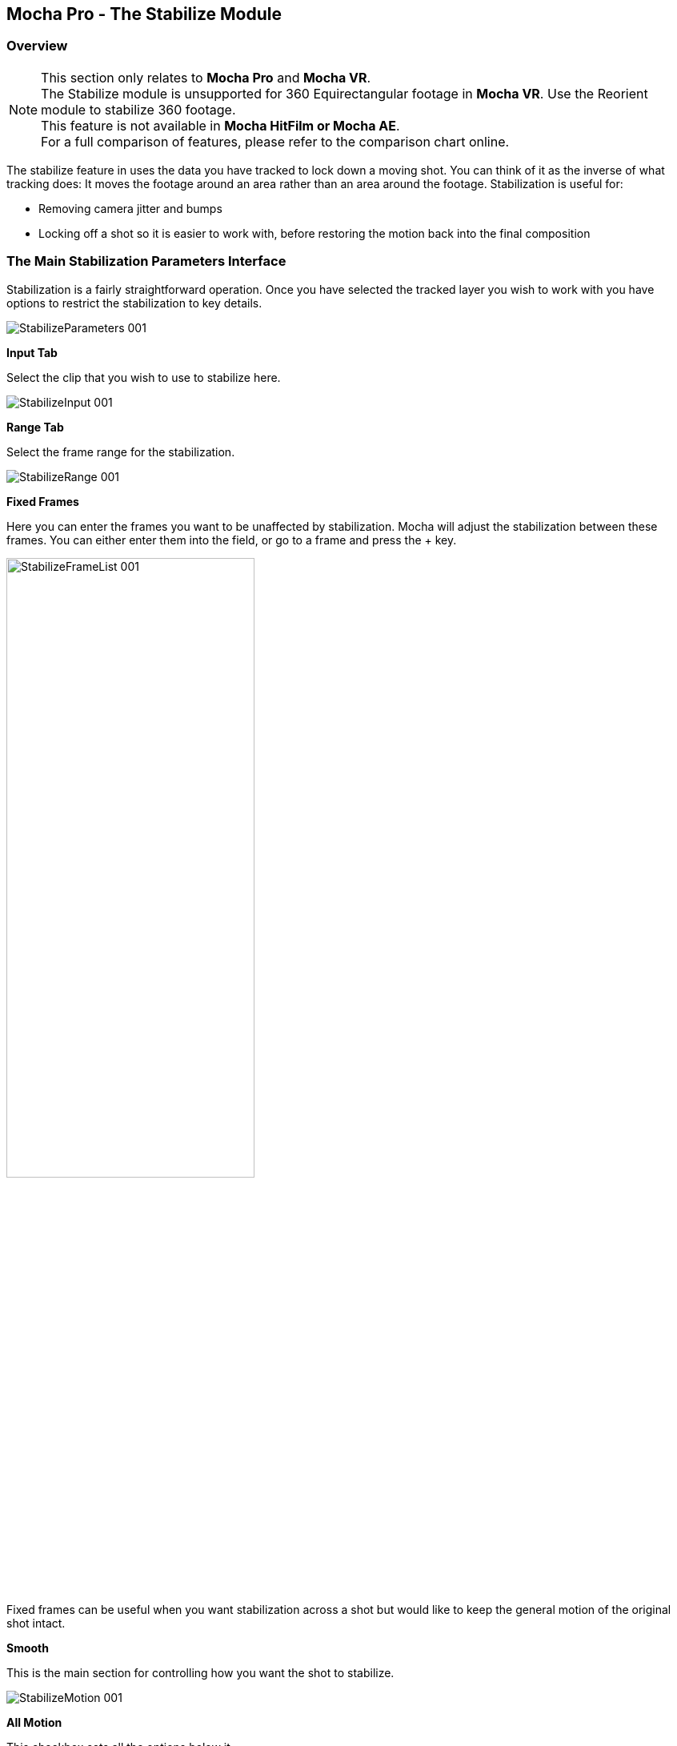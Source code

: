 
== Mocha Pro - The Stabilize Module

=== Overview

NOTE: This section only relates to *Mocha Pro* and *Mocha VR*. +
The Stabilize module is unsupported for 360 Equirectangular footage in *Mocha VR*. Use the Reorient module to stabilize 360 footage. +
This feature is not available in *Mocha HitFilm or Mocha AE*.  +
For a full comparison of features, please refer to the comparison chart online.

The stabilize feature in uses the data you have tracked to lock down a moving shot. You can think of it as the inverse of what tracking does: It moves the footage around an area rather than an area around the footage. Stabilization is useful for:

* Removing camera jitter and bumps
* Locking off a shot so it is easier to work with, before restoring the motion back into the final composition


=== The Main Stabilization Parameters Interface

Stabilization is a fairly straightforward operation. Once you have selected the tracked layer you wish to work with you have options to restrict the stabilization to key details.

image:://borisfx-com-res.cloudinary.com/image/upload/v1531784263/documentation/mocha/images/5.6.0/StabilizeParameters_001.jpg[]


*Input Tab*

Select the clip that you wish to use to stabilize here.

image:://borisfx-com-res.cloudinary.com/image/upload/v1531784263/documentation/mocha/images/5.6.0/StabilizeInput_001.jpg[]


*Range Tab*

Select the frame range for the stabilization.

image:://borisfx-com-res.cloudinary.com/image/upload/v1531784263/documentation/mocha/images/5.6.0/StabilizeRange_001.jpg[]


*Fixed Frames*

Here you can enter the frames you want to be unaffected by stabilization. Mocha will adjust the stabilization between these frames. You can either enter them into the field, or go to a frame and press the + key.

image:://borisfx-com-res.cloudinary.com/image/upload/v1531784263/documentation/mocha/images/5.6.0/StabilizeFrameList_001.jpg[width="60%"]

Fixed frames can be useful when you want stabilization across a shot but would like to keep the general motion of the original shot intact.

*Smooth*

This is the main section for controlling how you want the shot to stabilize.

image:://borisfx-com-res.cloudinary.com/image/upload/v1531784263/documentation/mocha/images/5.6.0/StabilizeMotion_001.jpg[]


*All Motion*

This checkbox sets all the options below it.


*X Translation*

Stabilize translation in X


*Y Translation*

Stabilize translation in Y


*Rotation*

Stabilize rotation


*Zoom*

Stabilize the scale/zoom


*X Shear*

Distort the footage according to the tracked surface&rsquo;s shear data in X


*Y Shear*

Distort the footage according to the tracked surface&rsquo;s shear data in Y


*X Perspective*

Distort the footage according to the tracked surface&rsquo;s perspective data in X


*Y Perspective*

Distort the footage according to the tracked surface&rsquo;s perspective data in Y

Shear and Perspective stabilization can be useful when you want to straighten out a plane in your footage to work on it flat before restoring it to its original perspective and motion.


*Maximum Smoothing*

Stabilize across the entire track. Setting this value will override the #Frames value beneath it.


*# Frames*

Stabilize variation across a certain amount of frames. Setting this to a low value will focus the stabilization to only pick up motion that occurs in short bursts (such as a bump in the road). A higher value will try to adjust longer movements.


==== The Borders Tab

This tool helps automate removing the black edges you gain from the footage being stabilize.

*Center*

This centers the footage around the stabilized area.

*Zoom*

This zooms into the footage to push the edges out of frame.

*Crop*

This crops down the edges and makes the footage smaller.


==== The Auto Fill Tab

You can use Auto Fill to help fill in the black edges with previously tracked layers, similar to how the Remove Module uses tracked background layers to remove foreground objects.

If you have sufficient usable background available, you can avoid reducing the quality or resolution of footage, which is a common problem in stabilization.

For a better understanding of background fills, please refer to the <<remove_module, Remove documentation>>.

*Auto Fill*

This turns on the auto fill function.  You will not see the effect of fill however until you render the result.

*Search Range*

The range of frames to look for possible fill frames.

*Model Illumination*

Like the Illumination modeling in the remove tool, this tries to calculate the correct lighting for a filled-in edge.

*Dissolve*

This gives the option of dissolving the edge of frame into the filled frame to reduce obvious mismatches.

*Fill from Background*

If you haven&rsquo;t set up a tracked background layer to use to help fill the edges, you can let Mocha attempt to fill by analyzing the footage. This is mostly useful for filling in frames where there is only position and rotation jitter.


=== Stabilizing Shaky Camera Footage

One of the most common reasons to stabilize is to remove jitter from a shaky camera shot.  With shaky camera footage you are primarily concerned with removing position and rotation data.  This means you do not have to use the shear or perspective options when tracking.  Here is the common method:

. Track a static area of the shot using Translation, Scale and Rotation only. You don&rsquo;t want to track a moving object within the shot as this will throw off the stabilization.
. Once tracked, switch to the Stabilization tool.
. Choose which fields of motion you wish to stabilize in the Smooth parameters.  By default, translation is automatically selected.  In many cases you may only be interested in position stabilization, but hand-held cameras can introduce scale and rotation jitter as well.
. Adjust the number of frames you want to look for jitter over.  A small amount of frames will look for tiny adjustments in the overall motion, whereas bigger values in this field will adjust larger ranges of motion.
. If there is a significant amount of motion being stabilized and you are losing a lot of your picture in some frames, try fixing those frames by adding them to the Frame List on the left.  Mocha will then interpolate the stabilization between these fixed frames.


=== Locking Down Areas of Motion

Sometimes you want to be able to completely lock down a section of the footage so that it stays in one place and everything else moves around it.  For this you can use more aggressive stabilization:

. Track the area you want to lock down using whichever of the motion parameters  you require.  Tracking perspective also works for this technique.
. Once tracked, switch to the Stabilization tool.
. Choose which fields of motion you wish to lock down in the Smooth parameters.  By default, translation is automatically selected.  If you want to completely lock down everything, just choose the &ldquo;All Motion&rdquo; checkbox.
. Adjust the number of frames you want to use to look for stabilization.   A small amount of frames will look for tiny adjustments in the overall motion, whereas bigger values in this field will adjust larger ranges of motion.  Again, if you want to completely lock down everything for all motion, choose the &ldquo;Maximum Smoothing&rdquo; option.
. When you play back the timeline you will see the rest of the footage warp and move around your locked off area.


=== Exporting Stabilized Tracking Data

image:://borisfx-com-res.cloudinary.com/image/upload/v1531784263/documentation/mocha/images/5.6.0/Stabilize_Export.jpg[]

Exporting Stabilization is similar to exporting tracking. When you hit the Export Stabilized Tracking Data button you will be presented with a dropdown box with options for various applications.


image:://borisfx-com-res.cloudinary.com/image/upload/v1531784263/documentation/mocha/images/5.6.0/StabilizeExportOptions_001.jpg[]

=== Stabilize in Stereo

All stabilization occurs in stereo if you have tracked both views.
You can render the stabilization for both views by selecting *Operate on All Views* button next to the Render buttons on the timeline.

image:://borisfx-com-res.cloudinary.com/image/upload/v1531784263/documentation/mocha/images/5.6.0/operate_on_all_views_render.jpg[]
